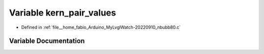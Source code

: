 .. _exhale_variable_nbubb80_8c_1a4e94cf89af85d1728587ac15b285a4c3:

Variable kern_pair_values
=========================

- Defined in :ref:`file__home_fabio_Arduino_MyLvglWatch-20220910_nbubb80.c`


Variable Documentation
----------------------


.. doxygenvariable:: kern_pair_values
   :project: MyLVGLWatch